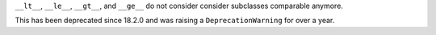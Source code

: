``__lt__``, ``__le__``, ``__gt__``, and ``__ge__`` do not consider consider subclasses comparable anymore.

This has been deprecated since 18.2.0 and was raising a ``DeprecationWarning`` for over a year.
